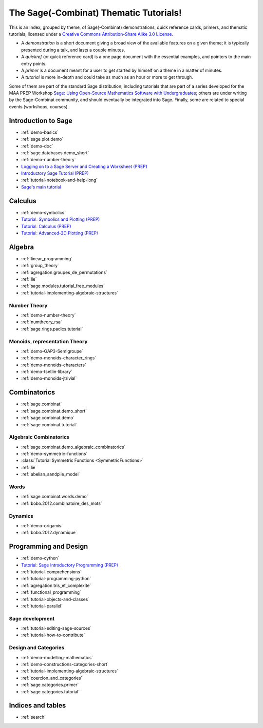 .. _thematic_tutorials.sage_combinat:

=======================================
The Sage(-Combinat) Thematic Tutorials!
=======================================

This is an index, grouped by theme, of Sage(-Combinat) demonstrations,
quick reference cards, primers, and thematic tutorials, licensed under
a `Creative Commons Attribution-Share Alike 3.0 License`__.

__ http://creativecommons.org/licenses/by-sa/3.0/

- A *demonstration* is a short document giving a broad view of the
  available features on a given theme; it is typically presented
  during a talk, and lasts a couple minutes.

- A *quickref* (or quick reference card) is a one page document with
  the essential examples, and pointers to the main entry points.

- A *primer* is a document meant for a user to get started by himself
  on a theme in a matter of minutes.

- A *tutorial* is more in-depth and could take as much as an hour or
  more to get through.

Some of them are part of the standard Sage distribution, including
tutorials that are part of a series developed for the MAA PREP
Workshop `Sage: Using Open-Source Mathematics Software with
Undergraduates <http:../prep/index.html>`_; others are under writing
by the Sage-Combinat community, and should eventually be integrated
into Sage. Finally, some are related to special events (workshops,
courses).

.. SEEALSO::

    - A list of :ref:`talks` which used those documents.

Introduction to Sage
====================

* :ref:`demo-basics`
* :ref:`sage.plot.demo`
* :ref:`demo-doc`
* :ref:`sage.databases.demo_short`
* :ref:`demo-number-theory`

* `Logging on to a Sage Server and Creating a Worksheet (PREP) <http:../prep/Logging-On.html>`_
* `Introductory Sage Tutorial (PREP) <http:../prep/Intro-Tutorial.html>`_
* :ref:`tutorial-notebook-and-help-long`
* `Sage's main tutorial <http:../tutorial/>`_


Calculus
========

* :ref:`demo-symbolics`
* `Tutorial: Symbolics and Plotting (PREP) <http:../prep/Symbolics-and-Basic-Plotting.html>`_
* `Tutorial: Calculus (PREP) <http:../prep/Calculus.html>`_
* `Tutorial: Advanced-2D Plotting (PREP) <http:../prep/Advanced-2DPlotting.html>`_

Algebra
=======

* :ref:`linear_programming`
* :ref:`group_theory`
* :ref:`agregation.groupes_de_permutations`
* :ref:`lie`

* :ref:`sage.modules.tutorial_free_modules`
* :ref:`tutorial-implementing-algebraic-structures`

Number Theory
-------------

* :ref:`demo-number-theory`
* :ref:`numtheory_rsa`
* :ref:`sage.rings.padics.tutorial`

Monoids, representation Theory
------------------------------

* :ref:`demo-GAP3-Semigroupe`
* :ref:`demo-monoids-character_rings`
* :ref:`demo-monoids-characters`
* :ref:`demo-tsetlin-library`
* :ref:`demo-monoids-jtrivial`

.. * :ref:`sage.libs.semigroupe.tutorial`

Combinatorics
=============

* :ref:`sage.combinat`
* :ref:`sage.combinat.demo_short`
* :ref:`sage.combinat.demo`
* :ref:`sage.combinat.tutorial`

Algebraic Combinatorics
-----------------------

* :ref:`sage.combinat.demo_algebraic_combinatorics`
* :ref:`demo-symmetric-functions`
* :class:`Tutorial Symmetric Functions <SymmetricFunctions>`
* :ref:`lie`
* :ref:`abelian_sandpile_model`

Words
-----

* :ref:`sage.combinat.words.demo`
* :ref:`bobo.2012.combinatoire_des_mots`

Dynamics
--------

* :ref:`demo-origamis`
* :ref:`bobo.2012.dynamique`

.. * :ref:`sage.dynamics.interval_exchanges.tutorial`

Programming and Design
======================

* :ref:`demo-cython`

* `Tutorial: Sage Introductory Programming (PREP) <http:../prep/Programming.html>`_
* :ref:`tutorial-comprehensions`
* :ref:`tutorial-programming-python`
* :ref:`agregation.tris_et_complexite`
* :ref:`functional_programming`
* :ref:`tutorial-objects-and-classes`
* :ref:`tutorial-parallel`

Sage development
----------------

* :ref:`tutorial-editing-sage-sources`
* :ref:`tutorial-how-to-contribute`

Design and Categories
---------------------

* :ref:`demo-modelling-mathematics`
* :ref:`demo-constructions-categories-short`
* :ref:`tutorial-implementing-algebraic-structures`
* :ref:`coercion_and_categories`
* :ref:`sage.categories.primer`
* :ref:`sage.categories.tutorial`

Indices and tables
==================

* :ref:`search`
